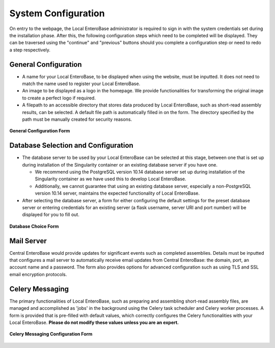 System Configuration
---------------------

On entry to the webpage, the Local EnteroBase administrator is required to sign in with the system credentials set during
the installation phase. After this, the following configuration steps which need to be completed will be displayed. They can be traversed using the
"continue" and "previous" buttons should you complete a configuration step or need to redo a step respectively.

General Configuration
=======================

* A name for your Local EnteroBase, to be displayed when using the website, must be inputted. It does not need to match the name used to register your Local EnteroBase.
* An image to be displayed as a logo in the homepage. We provide functionalities for transforming the original image to create a perfect logo if required.
* A filepath to an accessible directory that stores data produced by Local EnteroBase, such as short-read assembly results, can be selected. A default file path is automatically
  filled in on the form. The directory specified by the path must be manually created for security reasons.

.. figure:: ../images/general_config.png
   :align: center
   :alt: General Configuration Form

   **General Configuration Form**

Database Selection and Configuration
=====================================

* The database server to be used by your Local EnteroBase can be selected at this stage, between one that is set up during installation of the Singularity container or an existing database server if you have one.

  * We recommend using the PostgreSQL version 10.14 database server set up during installation of the Singularity container as we have used this to develop Local EnteroBase.
  * Additionally, we cannot guarantee that using an existing database server, especially a non-PostgreSQL version 10.14 server, maintains the expected functionality of Local EnteroBase.

* After selecting the database server, a form for either configuring the default settings for the preset database server or entering credentials for an existing server (a flask username, server URI and port number) will be displayed for you to fill out.

.. figure:: ../images/database_choice.png
   :align: center
   :alt: Database Choice Form

   **Database Choice Form**

Mail Server
===============

Central EnteroBase would provide updates for significant events such as completed assemblies. Details must be inputted that configures a mail server to automatically receive email updates from Central EnteroBase: the domain, port, an account name and a password.
The form also provides options for advanced configuration such as using TLS and SSL email encryption protocols.

Celery Messaging
=================

The primary functionalities of Local EnteroBase, such as preparing and assembling short-read assembly files, are managed and accomplished as 'jobs' in the background using the Celery task scheduler and Celery worker processes.
A form is provided that is pre-filled with default values, which correctly configures the Celery functionalities with your Local EnteroBase. **Please do not modify these values unless you are an expert.**

.. figure:: ../images/celery_messaging.png
   :align: center
   :alt: Celery Messaging Configuration Form*

   **Celery Messaging Configuration Form**
